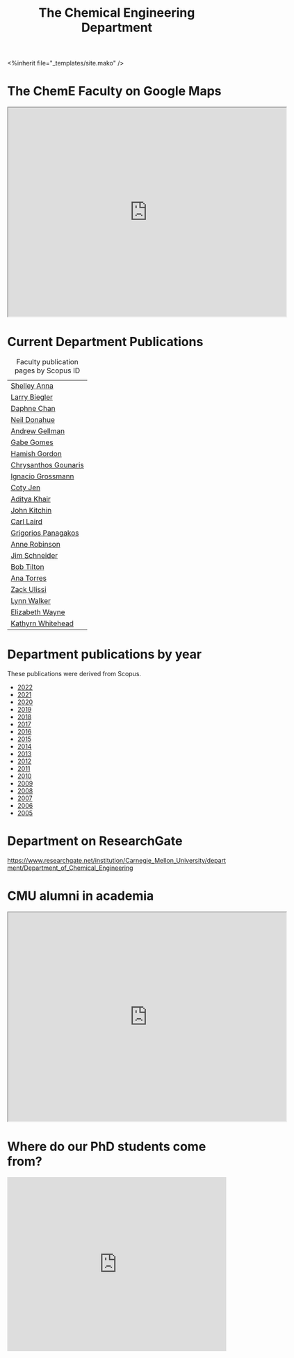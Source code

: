 #+TITLE: The Chemical Engineering Department

#+BEGIN_EXPORT html
<%inherit file="_templates/site.mako" />
#+END_EXPORT

* The ChemE Faculty on Google Maps

#+BEGIN_EXPORT html
<iframe src="https://www.google.com/maps/d/embed?mid=zDNHhN3lg2P0.kZ9gh2LUcjbg" width="640" height="480"></iframe>
#+END_EXPORT

* Current Department Publications

# http://syndic8.scopus.com/action/manage?currentActivity=null
#+BEGIN_EXPORT html
<script src="http://syndic8.scopus.com/getMessage?registrationId=HAGDHBGEOCGMJAGIJAHIHEJDHJGGLIMGIIIKOHGJKD"></script>
#+END_EXPORT

#+name: faculty-scopus-pages
#+BEGIN_SRC emacs-lisp :var data=scopus-ids :exports results :hlines yes
(cl-loop for (fn ln sid) in data
  collect
  (list (format "[[https://www.scopus.com/authid/detail.url?origin=AuthorProfile&authorId=%s][%s %s]]"
	  sid fn ln)))
#+END_SRC

#+caption: Faculty publication pages by Scopus ID
#+RESULTS: faculty-scopus-pages
| [[https://www.scopus.com/authid/detail.url?origin=AuthorProfile&authorId=6603112586][Shelley Anna]]         |
| [[https://www.scopus.com/authid/detail.url?origin=AuthorProfile&authorId=7006104981][Larry Biegler]]        |
| [[https://www.scopus.com/authid/detail.url?origin=AuthorProfile&authorId=57192649173][Daphne Chan]]          |
| [[https://www.scopus.com/authid/detail.url?origin=AuthorProfile&authorId=7004596535][Neil Donahue]]         |
| [[https://www.scopus.com/authid/detail.url?origin=AuthorProfile&authorId=35514271900][Andrew Gellman]]       |
| [[https://www.scopus.com/authid/detail.url?origin=AuthorProfile&authorId=56518141600][Gabe Gomes]]           |
| [[https://www.scopus.com/authid/detail.url?origin=AuthorProfile&authorId=57218575751][Hamish Gordon]]        |
| [[https://www.scopus.com/authid/detail.url?origin=AuthorProfile&authorId=15061338600][Chrysanthos Gounaris]] |
| [[https://www.scopus.com/authid/detail.url?origin=AuthorProfile&authorId=7102750465][Ignacio Grossmann]]    |
| [[https://www.scopus.com/authid/detail.url?origin=AuthorProfile&authorId=55486979200][Coty Jen]]             |
| [[https://www.scopus.com/authid/detail.url?origin=AuthorProfile&authorId=13008288600][Aditya Khair]]         |
| [[https://www.scopus.com/authid/detail.url?origin=AuthorProfile&authorId=7004212771][John Kitchin]]         |
| [[https://www.scopus.com/authid/detail.url?origin=AuthorProfile&authorId=8690226100][Carl Laird]]           |
| [[https://www.scopus.com/authid/detail.url?origin=AuthorProfile&authorId=55671596100][Grigorios Panagakos]]  |
| [[https://www.scopus.com/authid/detail.url?origin=AuthorProfile&authorId=7403387058][Anne Robinson]]        |
| [[https://www.scopus.com/authid/detail.url?origin=AuthorProfile&authorId=55465891400][Jim Schneider]]        |
| [[https://www.scopus.com/authid/detail.url?origin=AuthorProfile&authorId=7102789936][Bob Tilton]]           |
| [[https://www.scopus.com/authid/detail.url?origin=AuthorProfile&authorId=55508987600][Ana Torres]]           |
| [[https://www.scopus.com/authid/detail.url?origin=AuthorProfile&authorId=35243622700][Zack Ulissi]]          |
| [[https://www.scopus.com/authid/detail.url?origin=AuthorProfile&authorId=7402361317][Lynn Walker]]          |
| [[https://www.scopus.com/authid/detail.url?origin=AuthorProfile&authorId=56014391900][Elizabeth Wayne]]      |
| [[https://www.scopus.com/authid/detail.url?origin=AuthorProfile&authorId=35609935600][Kathyrn Whitehead]]    |

** generate faculty links		:noexport:

#+tblname: scopus-ids
| Shelley     | Anna      |  6603112586 |
| Larry       | Biegler   |  7006104981 |
| Daphne      | Chan      | 57192649173 |
| Neil        | Donahue   |  7004596535 |
| Andrew      | Gellman   | 35514271900 |
| Gabe        | Gomes     | 56518141600 |
| Hamish      | Gordon    | 57218575751 |
| Chrysanthos | Gounaris  | 15061338600 |
| Ignacio     | Grossmann |  7102750465 |
| Coty        | Jen       | 55486979200 |
| Aditya      | Khair     | 13008288600 |
| John        | Kitchin   |  7004212771 |
| Carl        | Laird     |  8690226100 |
| Grigorios   | Panagakos | 55671596100 |
| Anne        | Robinson  |  7403387058 |
| Jim         | Schneider | 55465891400 |
| Bob         | Tilton    |  7102789936 |
| Ana         | Torres    | 55508987600 |
| Zack        | Ulissi    | 35243622700 |
| Lynn        | Walker    |  7402361317 |
| Elizabeth   | Wayne     | 56014391900 |
| Kathyrn     | Whitehead | 35609935600 |





* Department publications by year

These publications were  derived from Scopus.

- [[./dept-publications-2022.html][2022]]
- [[./dept-publications-2021.html][2021]]
- [[./dept-publications-2020.html][2020]]
- [[./dept-publications-2019.html][2019]]
- [[./dept-publications-2018.html][2018]]
- [[./dept-publications-2017.html][2017]]
- [[./dept-publications-2016.html][2016]]
- [[./dept-publications-2015.html][2015]]
- [[./dept-publications-2014.html][2014]]
- [[./dept-publications-2013.html][2013]]
- [[./dept-publications-2012.html][2012]]
- [[./dept-publications-2011.html][2011]]
- [[./dept-publications-2010.html][2010]]
- [[./dept-publications-2009.html][2009]]
- [[./dept-publications-2008.html][2008]]
- [[./dept-publications-2007.html][2007]]
- [[./dept-publications-2006.html][2006]]
- [[./dept-publications-2005.html][2005]]

* Department on ResearchGate

https://www.researchgate.net/institution/Carnegie_Mellon_University/department/Department_of_Chemical_Engineering

* CMU alumni in academia

#+BEGIN_EXPORT html
<iframe src="https://www.google.com/maps/d/embed?mid=zDNHhN3lg2P0.kKYunRBQeH6A" width="640" height="480"></iframe>
#+END_EXPORT

* Where do our PhD students come from?

# See id:923DA3DB-5348-413C-B362-52007AC4D113 for how I made this.
#+BEGIN_EXPORT html
<iframe width="100%" height="400" frameborder="0" scrolling="no" allowtransparency="true" src="https://mapalist.com/Public/pm.aspx?mapid=543490" ></iframe>
#+END_EXPORT


* DONE build                                                       :noexport:
  CLOSED: [2019-03-12 Tue 13:24]
  :PROPERTIES:
  :date:     2019/03/12 13:24:50
  :updated:  2019/03/12 13:24:50
  :org-url:  http://kitchingroup.cheme.cmu.edu/org/2019/03/12/build.org
  :permalink: http://kitchingroup.cheme.cmu.edu/blog/2019/03/12/Build/index.html
  :END:
#+BEGIN_SRC emacs-lisp
(org-html-export-to-html nil nil nil t nil)
(rename-file "department.html" "department.html.mako" t)
#+END_SRC

#+RESULTS:
